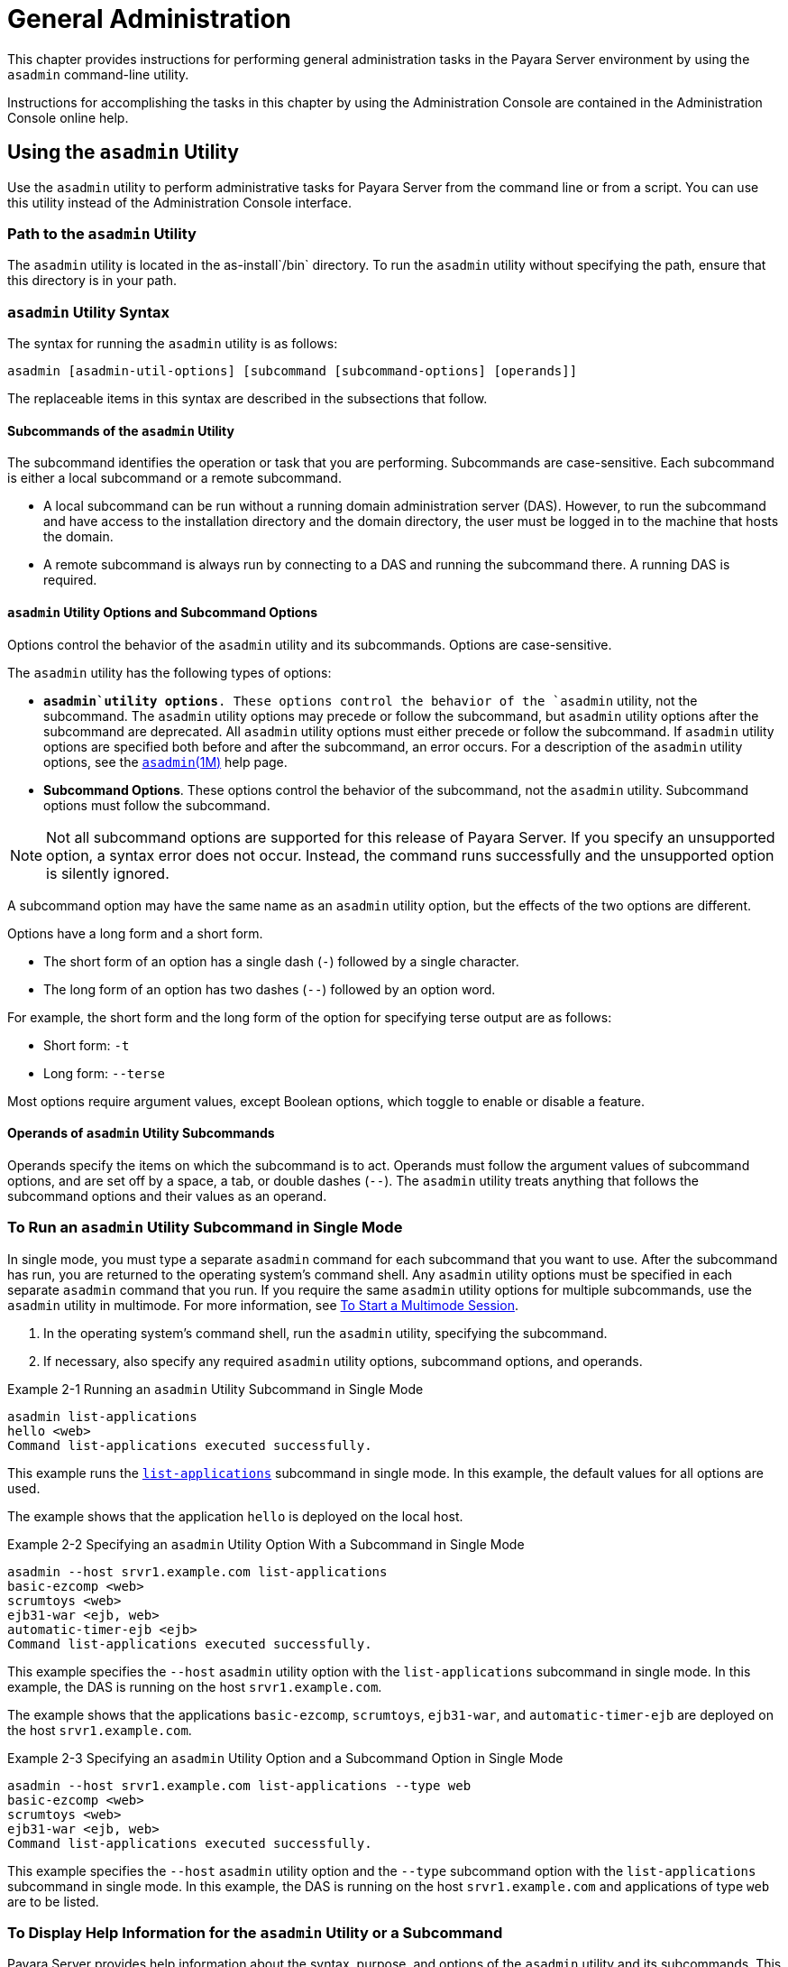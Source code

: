 [[general-administration]]
= General Administration

This chapter provides instructions for performing general administration tasks in the Payara Server environment
by using the `asadmin` command-line utility.

Instructions for accomplishing the tasks in this chapter by using the Administration Console are contained in the Administration Console online help.

[[using-the-asadmin-utility]]
== Using the `asadmin` Utility

Use the `asadmin` utility to perform administrative tasks for Payara Server from the command line or from a script. You can use this utility
instead of the Administration Console interface.

[[path-to-the-asadmin-utility]]
=== Path to the `asadmin` Utility

The `asadmin` utility is located in the as-install`/bin` directory. To run the `asadmin` utility without specifying the path, ensure that this directory is in your path.

[[asadmin-utility-syntax]]
=== `asadmin` Utility Syntax

The syntax for running the `asadmin` utility is as follows:
[source,shell]
----
asadmin [asadmin-util-options] [subcommand [subcommand-options] [operands]]
----

The replaceable items in this syntax are described in the subsections that follow.

[[subcommands-of-the-asadmin-utility]]
==== *Subcommands of the `asadmin` Utility*

The subcommand identifies the operation or task that you are performing. Subcommands are case-sensitive. Each subcommand is either a local subcommand or a remote subcommand.

* A local subcommand can be run without a running domain administration server (DAS). However, to run the subcommand and have access
to the installation directory and the domain directory, the user must be logged in to the machine that hosts the domain.
* A remote subcommand is always run by connecting to a DAS and running the subcommand there. A running DAS is required.

[[asadmin-utility-options-and-subcommand-options]]
==== *`asadmin` Utility Options and Subcommand Options*

Options control the behavior of the `asadmin` utility and its subcommands. Options are case-sensitive.

The `asadmin` utility has the following types of options:

* *`asadmin`utility options*. These options control the behavior of the `asadmin` utility, not the subcommand.
The `asadmin` utility options may precede or follow the subcommand, but `asadmin` utility options after the subcommand are deprecated.
All `asadmin` utility options must either precede or follow the subcommand. If `asadmin` utility options are specified both before and after the subcommand, an error occurs.
For a description of the `asadmin` utility options, see the xref:docs:reference-manual:asadmin.adoc[`asadmin`(1M)] help page.
* *Subcommand Options*. These options control the behavior of the subcommand, not the `asadmin` utility. Subcommand options must follow the subcommand. +

NOTE: Not all subcommand options are supported for this release of Payara Server. If you specify an unsupported option, a syntax error does not occur.
Instead, the command runs successfully and the unsupported option is silently ignored.

A subcommand option may have the same name as an `asadmin` utility option, but the effects of the two options are different.

Options have a long form and a short form.

* The short form of an option has a single dash (`-`) followed by a single character.
* The long form of an option has two dashes (`--`) followed by an option word.

For example, the short form and the long form of the option for specifying terse output are as follows:

* Short form: `-t`
* Long form: `--terse`

Most options require argument values, except Boolean options, which toggle to enable or disable a feature.

[[operands-of-asadmin-utility-subcommands]]
==== *Operands of `asadmin` Utility Subcommands*

Operands specify the items on which the subcommand is to act. Operands must follow the argument values of subcommand options,
and are set off by a space, a tab, or double dashes (`--`). The `asadmin` utility treats anything that follows the subcommand options and their values as an operand.

[[to-run-an-asadmin-utility-subcommand-in-single-mode]]
=== To Run an `asadmin` Utility Subcommand in Single Mode

In single mode, you must type a separate `asadmin` command for each subcommand that you want to use. After the subcommand has run,
you are returned to the operating system's command shell. Any `asadmin` utility options must be specified in each separate `asadmin` command that you run.
If you require the same `asadmin` utility options for multiple subcommands, use the `asadmin` utility in multimode.
For more information, see xref:docs:administration-guide:general-administration.adoc#to-start-a-multimode-session[To Start a Multimode Session].

. In the operating system's command shell, run the `asadmin` utility, specifying the subcommand.
. If necessary, also specify any required `asadmin` utility options, subcommand options, and operands.

.Example 2-1 Running an `asadmin` Utility Subcommand in Single Mode
[source,shell]
----
asadmin list-applications
hello <web>
Command list-applications executed successfully.
----
This example runs the xref:docs:reference-manual:list-applications.adoc[`list-applications`] subcommand in single mode.
In this example, the default values for all options are used.

The example shows that the application `hello` is deployed on the local host.

.Example 2-2 Specifying an `asadmin` Utility Option With a Subcommand in Single Mode
[source,shell]
----
asadmin --host srvr1.example.com list-applications
basic-ezcomp <web>
scrumtoys <web>
ejb31-war <ejb, web>
automatic-timer-ejb <ejb>
Command list-applications executed successfully.
----

This example specifies the `--host` `asadmin` utility option with the `list-applications` subcommand in single mode.
In this example, the DAS is running on the host `srvr1.example.com`.

The example shows that the applications `basic-ezcomp`, `scrumtoys`, `ejb31-war`, and `automatic-timer-ejb` are deployed on the host `srvr1.example.com`.

.Example 2-3 Specifying an `asadmin` Utility Option and a Subcommand Option in Single Mode

[source,shell]
----
asadmin --host srvr1.example.com list-applications --type web
basic-ezcomp <web>
scrumtoys <web>
ejb31-war <ejb, web>
Command list-applications executed successfully.
----
This example specifies the `--host` `asadmin` utility option and the `--type` subcommand option with the `list-applications` subcommand in single mode.
In this example, the DAS is running on the host `srvr1.example.com` and applications of type `web` are to be listed.

[[to-display-help-information-for-the-asadmin-utility-or-a-subcommand]]
=== To Display Help Information for the `asadmin` Utility or a Subcommand

Payara Server provides help information about the syntax, purpose, and options of the `asadmin` utility and its subcommands.
This help information is written in the style of UNIX platform man pages.
This help information is also available in xref:docs:reference-manual:asadmin.adoc[Payara Server Reference Manual].

. If you are displaying help information for a remote subcommand, ensure that the server is running. Remote subcommands require a running server.
. Specify the subcommand of interest as the operand of the `help` subcommand.
If you run the `help` subcommand without an operand, help information for the `asadmin` utility is displayed.

.Example 2-4 Displaying Help Information for the `asadmin` Utility
[source,shell]
----
asadmin help
----
This example displays the help information for the `asadmin` utility.

.Example 2-5 Displaying Help Information for an `asadmin` Utility Subcommand
[source,shell]
----
asadmin help create-jdbc-resource
----
This example displays the help information for the `create-jdbc-resource` subcommand.

To display the available subcommands, use the xref:docs:reference-manual:list-commands.adoc[`list-commands`] subcommand. Local subcommands are displayed before remote subcommands. If the server is not running, only local subcommands are displayed.

[[to-start-a-multimode-session]]
=== To Start a Multimode Session

The `asadmin` utility can be used in multiple command mode, or multimode. In multimode, you run the `asadmin` utility once to start a multimode session.
During the session, the `asadmin` utility continues to accept subcommands until you end the session and return to the operating system's command shell.
Any `asadmin` utility options that you set for your multimode session are used for all subsequent subcommands in the session.

NOTE: Starting a multimode session does not require a running DAS.

. Do one of the following: +
* Run the `asadmin` utility without a subcommand. +
* Use the xref:docs:reference-manual:multimode.adoc[`multimode`] subcommand.
. If necessary, also specify any `asadmin` utility options that will apply throughout the multimode session.
. In a multimode session, the `asadmin>` prompt is displayed on the command line. You can now type `asadmin` subcommands at this prompt to administer Payara Server.

.Example 2-6 Starting a Multimode Session With `asadmin` Utility Options
[source,shell]
----
asadmin --user admin1 --passwordfile pwd.txt multimode
----
This example starts a multimode session in which the `asadmin` utility options `--user` and `--passwordfile` are set for the session.

.Example 2-7 Starting a Multimode Session by Using the `multimode` Subcommand
[source,shell]
----
asadmin multimode
----
This example uses the `multimode` subcommand to start a multimode session in which the default `asadmin` utility options are used.


The `asadmin>` prompt is displayed on the command line.

.Example 2-8 Running a Subcommand in a Multimode Session
[source,shell]
----
asadmin
Enter commands one per "line", ^D to quit
asadmin> list-domains
Name: domain1 Status: Running
Command list-domains executed successfully.
asadmin>
----
This example starts a multimode session and runs the `list-domains` subcommand in the session.

Starting a Multimode Session From Within an Existing Multimode Session

You can start a multimode session from within an existing session by
running the `multimode` subcommand from within the existing session.
After you end the second multimode session, you return to your original
multimode session.

[[to-end-a-multimode-session]]
=== To End a Multimode Session


At the `asadmin>` prompt, type one of the following commands or key combinations:

* `exit`
* `quit`
* UNIX and Linux systems: Ctrl-D
* Windows systems: Ctrl-Z


CAUTION: Do not type Ctrl-C to end a multimode session. If a domain or Payara Server instance is started from the multimode session,
typing Ctrl-C kills the domain or instance process.

You are returned to the operating system's command shell and the `asadmin>` prompt is no longer displayed. If the `asadmin>` prompt is still displayed,
you might have opened a multimode session within a multimode session. In this situation, repeat this procedure to end the remaining multimode session.

[[to-run-a-set-of-asadmin-subcommands-from-a-file]]
=== To Run a Set of `asadmin` Subcommands From a File

Running a set of `asadmin` subcommands from a file enables you to automate repetitive tasks.

. Create a plain text file that contains the sequence of subcommands that you want to run.
. Run the xref:docs:reference-manual:multimode.adoc[`multimode`] subcommand, specifying the file that you created. +
If necessary, also specify any `asadmin` utility options that are required to enable subcommands in the file to run.

.Example 2-9 Running a Set of `asadmin` Subcommands From a File.
[source,shell]
----
create-domain --portbase 9000 customdomain
start-domain customdomain
list-commands
stop-domain customdomain
delete-domain customdomain
----
This example contains the following:

* A listing of a file that is named `commands_file.txt`, which contains
a sequence of `asadmin` subcommands
* The command to run the subcommands in the file `commands_file.txt`

The `commands_file.txt` file contains the `asadmin` utility subcommands
to perform the following sequence of operations:

. Creating the domain `customdomain`
. Starting the domain `customdomain`
. Listing all available subcommands
. Stopping the domain `customdomain`
. Deleting the domain `customdomain`

This example runs the sequence of subcommands in the `commands_file.txt` file. Because the `--portbase` option is specified for the `create-domain` subcommand
in the file, the `--port` `asadmin` utility option must also be set.

[source,shell]
----
asadmin --port 9048 multimode --file commands_file.txt
----

For more information about the subcommands in the preceding example, see the following help pages: +
xref:docs:reference-manual:create-domain.adoc[`create-domain`] +
xref:docs:reference-manual:delete-domain.adoc[`delete-domain`] +
xref:docs:reference-manual:list-commands.adoc[`list-commands`] +
xref:docs:reference-manual:multimode.adoc[`multimode`] +
xref:docs:reference-manual:start-domain.adoc[`start-domain`] +
xref:docs:reference-manual:stop-domain.adoc[`stop-domain`]

[[to-run-asadmin-subcommands-in---detach-mode]]
=== To Run `asadmin` Subcommands in `--detach` Mode

You can use the `--detach` option of the `asadmin` utility to detach `asadmin` subcommands and run them in the background in detach mode.
The `asadmin` `--detach` option is useful for long-running subcommands and enables you to run several independent subcommands from one console or script.

. Ensure that the server is running. Remote commands require a running server.
. Detach and run the subcommand by using the `asadmin` `--detach` option.

.Example 2-10 Using the `--detach` Option in Single Mode
[source,shell]
----
asadmin --detach create-cluster Cluster1
Job ID: 1
Command create-cluster started successfully.
----
This example uses the `asadmin` `--detach` option in single mode to run the `create-cluster` subcommand.

.Example 2-11 Using the `--detach` Option in Multimode
[source,shell]
----
asadmin> create-cluster Cluster1 --detach
Job ID: 1
Command create-cluster started successfully.
----
This example uses the `asadmin` `--detach` option in multimode to run the `create-cluster` subcommand.


Job IDs are assigned to subcommands that are started using the `asadmin` `--detach` option or that contain progress information.
You can use the `list-jobs` subcommand to list jobs and their job IDs, the `attach` subcommand to reattach to a job and view its status,
and the `configure-managed-jobs` subcommand to configure how long information about jobs is kept.

.Example 2-12 Listing Jobs
[source,shell]
----
asadmin> list-jobs
JOB ID     COMMAND           STATE       EXIT CODE TIME OF COMPLETION
1          create-cluster    COMPLETED   SUCCESS   2013-02-15 16:16:16 PST
2          deploy            COMPLETED   FAILURE   2013-02-15 18:26:30 PST
Command list-jobs executed successfully
----
This example runs the `list-jobs` subcommand in multimode to list jobs and job information.

.Example 2-13 Attaching to a Subcommand and Checking Its Status
[source,shell]
----
asadmin> attach 1
Command create-cluster executed with status SUCCESS.
Command attach executed successfully.
----
This example runs the `attach` subcommand in multimode to attach to the `create-cluster` subcommand with a job ID of `1`.
If a subcommand is still in progress, the output displays the current status, such as percentage complete.

.Example 2-14 Configuring Managed Jobs
[source,shell]
----
asadmin> configure-managed-jobs --job-retention-period=36h
Command configure-managed-jobs executed successfully.
----
This example runs the `configure-managed-jobs` subcommand in multimode to set the job retention period to 36 hours.
Time periods can be specified in Hh|Mm|Ss for hours, minutes, or seconds.

For the full syntax and options of the subcommands in the preceding examples, see the following help pages: +
xref:docs:reference-manual:attach.adoc[`attach`] +
xref:docs:reference-manual:configure-managed-jobs.adoc[`configure-managed-jobs`] +
xref:docs:reference-manual:list-jobs.adoc[`list-jobs`]

[[administering-system-properties]]
== Administering System Properties

Shared server instances will often need to override attributes defined in their referenced configuration.
Any configuration attribute can be overridden through a system property of the corresponding name.

[[to-create-system-properties]]
=== To Create System Properties

Use the `create-system-properties` subcommand in remote mode to create or update one or more system properties of the domain or configuration.
Any configuration attribute can be overwritten through a system property of the corresponding name.

. Ensure that the server is running. Remote subcommands require a running server.
. Create system properties by using the xref:docs:reference-manual:create-system-properties.adoc[`create-system-properties`] subcommand.
Information about properties for the subcommand is included in this help page.

.Example 2-15 Creating a System Property
[source,shell]
----
asadmin> create-system-properties http-listener-port=1088
Command create-system-properties executed successfully.
----
This example creates a system property associated with `http-listener-port=1088` on `localhost`.

[[to-list-system-properties]]
=== To List System Properties

Use the `list-system-properties` subcommand in remote mode to list the system properties that apply to a domain, cluster, or server instance or configuration.

. Ensure that the server is running. Remote subcommands require a running server.
. List system properties by using the xref:docs:reference-manual:list-system-properties.adoc[`list-system-properties`] subcommand.
The existing system properties are displayed, including predefined properties such as `HTTP_LISTENER_PORT` and `HTTP_SSL_LISTENER_PORT`.

.Example 2-16 Listing System Properties
[source, shell]
----
asadmin> list-system-properties
http-listener-port=1088
Command list-system-properties executed successfully.
----
This example lists the system properties on host `localhost`.

[[to-delete-a-system-property]]
=== To Delete a System Property

Use the `delete-system-property` subcommand in remote mode to delete system properties.

. Ensure that the server is running. Remote subcommands require a running server.
. List the existing system properties by using the xref:docs:reference-manual:list-system-properties.adoc[`list-system-properties`] subcommand.
. Delete the system property by using the xref:docs:reference-manual:delete-system-property.adoc[`delete-system-property`] subcommand.
. If necessary, notify users that the system property has been deleted.

.Example 2-17 Deleting a System Property
[source, shell]
----
asadmin> delete-system-property http-listener-port
Command delete-system-property executed successfully.
----
This example deletes a system property named `http-listener-port` from `localhost`.

[[using-configuration-modularity]]
== Using Configuration Modularity

With configuration modularity in Payara Server, new modules can be added to Payara Server distributions without modifying the global
`domain.xml` configuration file. Default configuration data for modules is stored in the modules themselves, rather than in `domain.xml`, and loaded when needed.

Module configuration elements are stored in `domain.xml` only when the default configuration included in the module is changed or when module configuration
elements are added to `domain.xml` using the `create-module-config` subcommand. The `delete-module-config` subcommand removes module configuration elements from `domain.xml`,
and the `get-active-module-config` subcommand displays the current active configuration of a module.

[[to-add-the-default-configuration-of-a-module-to-domain.xml]]
=== To Add the Default Configuration of a Module to `domain.xml`

Use the `create-module-config` subcommand to add the default configuration of a module to `domain.xml`.

. Ensure that the server is running. Remote subcommands require a running server.
. Add the default configuration of a module to `domain.xml` by using xref:docs:reference-manual:create-jdbc-resource.adoc[`create-module-config`] subcommand.

.Example 2-18 Adding Module Configuration to `domain.xml`
[source,shell]
----
asadmin> create-module-config web-container
Command create-module-config executed successfully.
----
This example adds the default configuration of the web container module to `domain1` in `server-config` (the default configuration).
Use the `--dryrun` option to preview the configuration before it is added.

[[to-remove-the-configuration-of-a-module-from-domain.xml]]
=== To Remove the Configuration of a Module From `domain.xml`

Use the `delete-module-config` subcommand to remove the configuration of a module from `domain.xml` and cause the module to
use the default configuration included in the module.

. Ensure that the server is running. Remote subcommands require a running server.
. Remove the configuration of a module from `domain.xml` by using the xref:docs:reference-manual:create-jdbc-resource.adoc[`delete-module-config`] subcommand.

.Example 2-19 Removing Module Configuration From `domain.xml`
[source,shell]
----
asadmin> delete-module-config web-container
Command delete-module-config executed successfully.
----
This example deletes the configuration of the web container module from `domain1` in `server-config` (the default configuration).

[[to-display-the-current-active-configuration-of-a-module]]
=== To Display the Current Active Configuration of a Module

Use the `get-active-module-config` subcommand to display the current active configuration of a module.

. Ensure that the server is running. Remote subcommands require a running server.
. Display the current active configuration of a module by using the xref:docs:reference-manual:create-jdbc-resource.adoc[`get-active-module-config`] subcommand.

.Example 2-20 Displaying the Current Active Configuration of a Module
[source,shell]
----
asadmin> get-active-module-config jms-service
At location: domain/configs/config[server-config]
<jms-service default-jms-host="default_JMS_host" type="EMBEDDED"
  <jms-host port="7676" host="localhost" name="default_JMS_host"/>
</jms-service>
Command get-active-module-config executed successfully.
----
This example displays the current active configuration of the JMS service in `server-config` (the default configuration).

[[administering-resources]]
== Administering Resources

This section contains instructions for integrating resources into the Payara Server environment.
Information about administering specific resources, such as JDBC, is contained in other chapters.

[[to-add-resources-from-an-xml-file]]
=== To Add Resources From an XML File

Use the `add-resources` subcommand in remote mode to create the resources named in the specified XML file.
The following resources are supported: JDBC connection pool and resource, JMS, JNDI, and JavaMail resources, custom resource, connector resource and work security map, admin object, and resource adapter configuration.

The XML file must reside in the domain-dir`/config` directory. If you specify a relative path or simply provide the name of the XML file,
this subcommand will prepend domain-dir`/config` to this operand.

. Ensure that the server is running. Remote subcommands require a running server.
. Add resources from an XML file by using the xref:docs:reference-manual:add-resources.adoc[`add-resources`] subcommand.
Information about properties for the subcommand is included in this help page.
. Restart Payara Server. See xref:docs:administration-guide:domains.adoc#to-restart-a-domain[To Restart a Domain].

.Example 2-21 Adding Resources
[source,shell]
----
asadmin> add-resources c:\tmp\resource.xml
Command : JDBC resource jdbc1 created successfully.
Command : JDBC connection pool poolA created successfully.
Command add-resources executed successfully.
----
This example creates resources using the contents of the `resource.xml` file on `localhost`.

[[listing-various-system-elements]]
== Listing Various System Elements

[[to-display-the-payara-server-version]]
=== To Display the Payara Server Version

Use the `version` subcommand in remote mode to display information about the Payara Server version for a particular server.
If the subcommand cannot communicate with the server by using the specified login (user/password) and target (host/port) information,
then the local version is displayed along with a warning message.

. Ensure that the server is running. Remote subcommands require a running server.
. Display the version by using the xref:docs:reference-manual:version.adoc[`version`] subcommand.

.Example 2-22 Displaying Version Information
[source,shell]
----
asadmin> version
Version = Oracle GlassFish Server 3.0.1 (build 19)
Command version executed successfully.
----
This example displays the version of Payara Server on the local host.

[[to-list-applications]]
=== To List Applications

Use the `list-applications` subcommand in remote mode to list the deployed Java applications. If the `--type` option is not specified, all applications are listed.

. Ensure that the server is running. Remote subcommands require a running server.
. List applications by using the xref:docs:reference-manual:list-applications.adoc[`list-applications`] subcommand.

.Example 2-23 Listing Applications
[source,shell]
----
asadmin> list-applications --type web
hellojsp <web>
Command list-applications executed successfully.
----
This example lists the web applications on `localhost`.

[[to-list-containers]]
=== To List Containers

Use the `list-containers` subcommand in remote mode to list application containers.

. Ensure that the server is running. Remote subcommands require a running server.
. List containers by using the xref:docs:reference-manual:list-containers.adoc[`list-containers`] subcommand.

.Example 2-24 Listing Containers
[source,shell]
----
asadmin> list-containers
List all known application containers
Container : grizzly
Container : ejb
Container : webservices
Container : ear
Container : appclient
Container : connector
Container : jpa
Container : web
Container : security
Container : webbeans
Command list-containers executed successfully.
----
This example lists the containers on `localhost`.

[[to-list-modules]]
=== To List Modules

Use the `list-modules` subcommand in remote mode to list the modules that are accessible to the Payara Server module subsystem.
The status of each module is included. Possible statuses include NEW and READY.

. Ensure that the server is running. Remote subcommands require a running server.
. List modules by using the xref:docs:reference-manual:list-modules.adoc[`list-modules`] subcommand.

.Example 2-25 Listing Modules
[source,shell]
----
asadmin> list-modules
----
This example lists the accessible modules.

Information similar to the following is displayed (partial output):

[source,text]
----
List Of Modules
Module : org.glassfish.web.jstl-connector:10.0.0.b28
    properties=(visibility=public,State=READY,Sticky=true)
    Module Characteristics : List of Jars implementing the module
        Jar : file:/C:/Preview/v3_Preview_release/distributions/web/target/glass
fish/modules/web/jstl-connector.jar
    Module Characteristics : List of imported modules
    Module Characteristics : Provides to following services
Module : org.glassfish.admingui.console-common:10.0.0.b28
    properties=(visibility=public,State=NEW,Sticky=true)
Module : org.glassfish.admin.launcher:10.0.0.b28
    properties=(visibility=public,State=NEW,Sticky=true)
Module : org.glassfish.external.commons-codec-repackaged:10.0.0.b28
    properties=(visibility=public,State=NEW,Sticky=true)
Module : com.sun.enterprise.tiger-types-osgi:0.3.32.Preview-b28
    properties=(visibility=public,State=READY,Sticky=true)
    Module Characteristics : List of imported modules
    Module Characteristics : Provides to following services
    Module Characteristics : List of Jars implementing the module
        Jar : file:/C:/Preview/v3_Preview_release/distributions/web/target/glass
fish/modules/tiger-types-osgi.jar.
...
Command list-modules executed successfully.
----

[[to-list-subcommands]]
=== To List Subcommands

Use the `list-commands` subcommand in remote mode to list the deployed `asadmin` subcommands.
You can specify that only remote subcommands or only local subcommands are listed. By default, this subcommand displays a list of local subcommands followed
by a list of remote subcommands.

. Ensure that the server is running. Remote subcommands require a running server.
. List subcommands by using the xref:docs:reference-manual:list-commands.adoc[`list-commands`] subcommand.

.Example 2-26 Listing Subcommands
[source,shell]
----
asadmin> list-commands --localonly
create-domain
delete-domain
list-commands
list-domains
login
monitor
start-database
start-domain
stop-domain
stop-database
version
Command list-commands executed successfully.
----
This example lists only local subcommands.

[[to-list-timers]]
=== To List Timers

The timer service is a persistent and transactional notification service that is provided by the enterprise bean container and is used to schedule notifications
or events used by enterprise beans. All enterprise beans except stateful session beans can receive notifications from the timer service. Persistent timers set by the
service are not destroyed when the server is shut down or restarted.

Use the `list-timers` subcommand in remote mode to list the persistent timers owned by a specific server instance. You can use this information
to decide whether to do a timer migration, or to verify that a migration has been completed successfully.

. Ensure that the server is running. Remote subcommands require a running server.
. List timers by using the xref:docs:reference-manual:list-timers.adoc[`list-timers`] subcommand.

.Example 2-27 Listing Timers
[source,shell]
----
asadmin> list-timers server
1
The list-timers command was executed successfully.
----
This example lists the timers in a particular standalone server instance. There is one currently active timer set.

[[to-show-component-status]]
=== To Show Component Status

Use the `show-component-status` subcommand in remote mode to get the status (either enabled or disabled) of the specified deployed component.

. Ensure that the server is running. Remote subcommands require a running server.
. Show component status by using the xref:docs:reference-manual:show-component-status.adoc[`show-component-status`] subcommand.

.Example 2-28 Showing Status of a Component
[source,shell]
----
asadmin> show-component-status MEjbApp
Status of MEjbApp is enabled
Command show-component-status executed successfully.
----
This example shows the status of the `MEjbApp` component.

[[using-rest-interfaces-to-administer-payara-server]]
== Using REST Interfaces to Administer Payara Server

Payara Server provides representational state transfer (REST) interfaces to enable you to access monitoring and configuration data for Payara Server,
including data that is provided by newly installed add-on components.

You can access the Payara Server REST interfaces through client applications such as:
* Web browsers
* http://curl.haxx.se/[cURL]
* http://www.gnu.org/software/wget/[GNU Wget]

You can also use the Payara Server REST interfaces in REST client applications that are developed in languages such as:
* JavaScript
* Ruby
* Perl
* Java
* JavaFX

The implementation of the Payara Server REST interfaces is based on https://jersey.github.io[project Jersey] . Project Jersey is the
reference implementation of http://jcp.org/en/jsr/summary?id=311[Java Specification Request (JSR) 311: JAX-RS: The Java API for RESTful Web
Services]. Information about JSR 311 is also available from the JSR https://javaee.github.io/jsr311/[311 project home page] .

[[using-rest-urls-to-administer-payara-server]]
===  Using REST URLs to Administer Payara Server

Each object in the configuration and monitoring object trees is represented as a REST resource that is accessible through an HTTP uniform resource locator (URL).
Access to REST resources for Payara Server monitoring and configuration data requires a running DAS.

[[rest-urls-to-resources-for-configuration-and-monitoring-objects]]
=== REST URLs to Resources for Configuration and Monitoring Objects

The formats of the URLs to resources that represent objects in the configuration and monitoring object trees are as follows:

* Configuration: `http://`host`:`port`/management/domain/`path
* Monitoring: `http://`host`:`port`/monitoring/domain/`path

The replaceable items in these URLs are as follows:

host::
  The host where the DAS is running.
port::
  The HTTP port or HTTPS port for administration.
path::
  The path to the object. The path is the dotted name of the object in
  which each dot (`.`) is replaced with a slash (`/`). +

NOTE: The path to a Payara Server instance is `servers/server/`instance-name, where instance-name is the name of the instance. For the DAS, instance-name is `server`
and the path is `servers/server/server`. For more information, see the following documentation: +
The xref:docs:reference-manual:dotted-names.adoc#dotted-names[`dotted-names`(5ASC)] help page +
xref:docs:administration-guide:monitoring.adoc#how-the-monitoring-tree-structure-works[How the Monitoring Tree Structure Works] +
xref:docs:administration-guide:overview.adoc#how-dotted-names-work-for-configuration[How Dotted Names Work for Configuration]

If the URL to a REST resource for Payara Server monitoring or configuration data is opened in a web browser, the browser displays a web page that contains
the following information about the resource:

* A list of the attributes of the resource and their values. If the resource represents an object in the configuration tree, these attributes are presented in an
HTML form that you can use to update the resource. Attributes of a resource for an object in the monitoring tree are read only.
* A list of hypertext links to the children of the resource. This list of links enables you to traverse the tree that contains the resource and
to discover the all resources in the tree.
* A list of hypertext links to resources that represent `asadmin` subcommands for non-CRUD operations on the resource.

The following figure shows the web page for the REST resource for managing a domain.

.*Figure 2-1 Web Page for the REST Resource for Managing a Domain*
image:img/rest-management.png[
"Screen capture showing the web page for the REST resource for managing a
domain."]

[[rest-urls-for-accessing-the-log-file]]
=== REST URLs for Accessing the Log File

The `server.log` file of the DAS is represented as a child that is named `view-log` of the resource for managing the domain. A child of the resource for the `server.log` file represents the log file details

The formats of the URLs to resources that represent the log file are as follows:

* Log file: `http://`host`:`port`/management/domain/view-log`
* Log file details: `http://`host`:`port`/monitoring/domain/view-log/details`

The replaceable items in these URLs are as follows:

host::
  The host where the DAS is running.
port::
  The HTTP port or HTTPS port for administration.

You can use the optional `start` parameter in the URL to the resource for the log file to specify the number of characters at the start of the file to skip.
For example, to skip 10,000 characters, specify the URL as `http://localhost:4848/management/domain/view-log?start=10000`. This example assumes that the DAS is
running on the local host and uses the default port for administration.

The resource for the log file returns the HTTP header `"X-Text-Append-Next"`, which contains the entire URL to pass to the `GET` method
to return the changes since the last call. You can use this header in client applications to get all log entries that were added in particular interval.
For example, by testing the value of the `"X-Text-Append-Next"` header in a client thread every 10 seconds, you can monitor the log entries that were added in the last 10 seconds.

[[using-rest-resource-methods-to-administer-payara-server]]
=== Using REST Resource Methods to Administer Payara Server

The Payara Server REST interfaces support methods for accessing objects in the monitoring and configuration object trees.

The following table shows the REST methods for administering monitoring and configuration data and the tasks that you can perform with each method.
These methods are HTTP 1.1 primitives. For the detailed specification of these primitives,
see http://www.w3.org/Protocols/rfc2616/rfc2616.html[Hypertext Transfer Protocol -- HTTP/1.1] .

.Table 2-1 REST Resource Methods for Administering Monitoring and Configuration Data
[header, cols="4,5"]
|===
|Task |REST Method

|Determine the methods and method parameters that an object in the tree supports
|`GET`

|Retrieve data for an object in the tree
|`GET`

|Add an object to the tree
|`POST`

|Update an object in the tree
|`POST`

|Delete an object from the tree
|`DELETE`

|===

NOTE: REST requests that add, update, or delete objects must specify the `X-Requested-By` header with the value `Payara REST HTML interface`.
The `GET` method determines the methods and method parameters that an object in the tree supports and provides additional information about the object.
For details, see xref:docs:administration-guide:general-administration.adoc#to-retrieve-data-for-an-object-in-the-tree[To Retrieve Data for an Object in the Tree].

[[to-determine-the-methods-and-method-parameters-that-an-object-in-the-tree-supports]]
=== To Determine the Methods and Method Parameters That an Object in the Tree Supports

The methods and method parameters that an object in the tree supports depend on the REST resource that represents the object:

* REST resources for monitoring support only the `GET` method.
* All REST resources for configuration support the `GET` method. However, only some REST resources for configuration also support the `POST` method and the `DELETE` method.

Before performing any operations on an object in the tree, determine the methods and method parameters that the object supports.

You can specify the format in which this information is presented. For more information,
see xref:docs:administration-guide:general-administration.adoc#formats-for-resource-representation-of-configuration-objects[Formats for Resource Representation of Configuration Objects].


NOTE: Each `POST` method and `DELETE` method that a REST resource supports has an equivalent `asadmin` subcommand.
The parameters of a `POST` method or a `DELETE` method correspond to the options of the method's equivalent `asadmin` subcommand. For information about the options of `asadmin`
subcommand, see the xref:docs:administration-guide:asadmin-subcommands.adoc[Payara Server Reference Manual].

. Ensure that the server is running. Operations on REST resources for Payara Server data require a running server.
. Use the `GET` method on the REST resource that represents the object. The `GET` method returns the list of methods that the resource supports.
For each method, the list of acceptable message parameters or the list of acceptable query parameters are returned.

.Example 2-29 Determining the Methods and Method Parameters That an Object in the Tree Supports

This example uses the cURL utility to determine the methods and method parameters that the resource for the node `sj01` supports.
The example uses the following options of the cURL utility:

* `-X` to specify that the `GET` method is used
* `-H` to specify that the resource is represented in JavaScript Object Notation (JSON)

In this example, the DAS is running on the local host and the HTTP port for administration is 4848. The resource supports the `GET` method and the `POST` method.

.Line breaks and white space are added to enhance readability.
[source,shell]
----
curl -X GET -H "Accept: application/json" http://localhost:4848/management/domain/nodes/node/sj01
{
  "command":"Node",
  "exit_code":"SUCCESS",
  "extraProperties":{
    "commands":[
      {"path":"_delete-node","command":"delete-node","method":"DELETE"},
      {"path":"_update-node","command":"_update-node","method":"POST"},
      {"path":"ping-node-ssh","command":"ping-node-ssh","method":"GET"},
      {"path":"update-node-ssh","command":"update-node-ssh","method":"POST"},
      {"path":"update-node-config","command":"update-node-config","method":"POST"}],
    "methods":[
      {"name":"GET"},
      {"name":"POST","messageParameters":{
        "installDir":{"optional":"true","type":"string","key":"false"},
        "nodeDir":{"optional":"true","type":"string","key":"false"},
        "nodeHost":{"optional":"true","type":"string","key":"false"},
        "type":{"optional":"true","type":"string","key":"false"}
        }
      }
    ],
    "entity":{
      "installDir":"\/export\/glassfish3",
      "name":"sj01",
      "nodeDir":null,
      "nodeHost":
      "sj01.example.com",
      "type":"SSH"
    },
    "childResources":{
      "application-ref":
        "https:\/\/localhost:4848\/management\/domain\/nodes\/node\/sj01\/application-ref",
      "resource-ref":
        "https:\/\/localhost:4848\/management\/domain\/nodes\/node\/sj01\/resource-ref",
      "ssh-connector":
        "https:\/\/localhost:4848\/management\/domain\/nodes\/node\/sj01\/ssh-connector"
    }
  }
}
----

[[to-retrieve-data-for-an-object-in-the-tree]]
=== To Retrieve Data for an Object in the Tree

Retrieving data for an object in the tree obtains the following information about the REST resource that represents the object:

* A list of the REST methods that the resource supports
* A list of the attributes of the resource and their values
* A list of URLs to the children of the resource

You can specify the format in which this information is presented. For more information,
see xref:docs:administration-guide:general-administration.adoc#formats-for-resource-representation-of-configuration-objects[Formats for Resource Representation of Configuration Objects].

. Ensure that the server is running. Operations on REST resources for Payara Server data require a running server.
. Use the `GET` method on the REST resource that represents the object.

.Example 2-30 Retrieving Data for an Object in the Tree
This example uses the cURL utility to retrieve data for the resource for a the node `sj01`. The example uses the following options of the cURL utility:

* `-X` to specify that the `GET` method is used
* `-H` to specify that the resource is represented in JavaScript Object Notation (JSON)

In this example, the DAS is running on the local host and the HTTP port for administration is 4848.

.Line breaks and white space are added to enhance readability.
[source,shell]
----
curl -X GET -H "Accept: application/json" http://localhost:4848/management/domain/nodes/node/sj01
{
  "command":"Node",
  "exit_code":"SUCCESS",
  "extraProperties":{
    "commands":[
      {"path":"_delete-node","command":"delete-node","method":"DELETE"},
      {"path":"_update-node","command":"_update-node","method":"POST"},
      {"path":"ping-node-ssh","command":"ping-node-ssh","method":"GET"},
      {"path":"update-node-ssh","command":"update-node-ssh","method":"POST"},
      {"path":"update-node-config","command":"update-node-config","method":"POST"}],
    "methods":[
      {"name":"GET"},
      {"name":"POST","messageParameters":{
        "installDir":{"optional":"true","type":"string","key":"false"},
        "nodeDir":{"optional":"true","type":"string","key":"false"},
        "nodeHost":{"optional":"true","type":"string","key":"false"},
        "type":{"optional":"true","type":"string","key":"false"}
        }
      }
    ],
    "entity":{
      "installDir":"\/export\/glassfish3",
      "name":"sj01",
      "nodeDir":null,
      "nodeHost":
      "sj01.example.com",
      "type":"SSH"
    },
    "childResources":{
      "application-ref":
        "https:\/\/localhost:4848\/management\/domain\/nodes\/node\/sj01\/application-ref",
      "resource-ref":
        "https:\/\/localhost:4848\/management\/domain\/nodes\/node\/sj01\/resource-ref",
      "ssh-connector":
        "https:\/\/localhost:4848\/management\/domain\/nodes\/node\/sj01\/ssh-connector"
    }
  }
}
----

[[to-add-an-object-to-the-tree]]
=== To Add an Object to the Tree

. Ensure that the server is running. Operations on REST resources for Payara Server data require a running server.
. Determine the acceptable message parameters for the `POST` method of the resource that represents the parent of the object. For information about how to perform this step,
see xref:docs:administration-guide:general-administration.adoc#to-determine-the-methods-and-method-parameters-that-an-object-in-the-tree-supports[To Determine the Methods and Method Parameters That an Object in the Tree Supports].
. Use the `POST` method on the REST resource that represents the parent of the object that you are adding.
. Confirm that the object has been added. Perform this step on the resource that represents the object that you have just added, not the parent.
For information about how to perform this step,
see xref:docs:administration-guide:general-administration.adoc#to-retrieve-data-for-an-object-in-the-tree[To Retrieve Data for an Object in the Tree].

Example 2-31 Adding an Object to the Tree

This example uses the cURL utility to add a JDBC resource object to the tree by creating a REST resource to represent the JDBC resource.

In this example, the DAS is running on the local host and the HTTP port for administration is 4848.

Line breaks are added to enhance readability.

. This step determines the acceptable message parameters for the `POST` method of the resource `jdbc-resource`.
+
[source,shell]
----
curl -X GET -H "Accept: application/json" 
http://localhost:4848/management/domain/resources/jdbc-resource
{
  "command":"Jdbc-resource",
  "exit_code":"SUCCESS",
  "extraProperties":{
    "commands":[],
    "methods":[
      {"name":"GET"},
      {"name":"POST","messageParameters":{
        "description":{"acceptableValues":"","optional":"true","type":"string","defaultValue":""},
        "enabled":{"acceptableValues":"",optional":"true","type":"boolean",defaultValue":"true"},
        "id":{"acceptableValues":"","optional":"false","type":"string","defaultValue":""},
        "poolName":{"acceptableValues":"","optional":"false","type":"string","defaultValue":""},
        "property":{"acceptableValues":"","optional":"true","type":"string","defaultValue":"},
        "target":{"acceptableValues":"","optional":"true","type":"string","defaultValue":""}
        }
      }
    ],
    "childResources":{
      "jdbc\/__TimerPool":
        "https:\/\/localhost:4848\/management\/domain\/resources\/jdbc-resource\/jdbc%2F__TimerPool",
      "jdbc\/__default":
        "https:\/\/localhost:4848\/management\/domain\/resources\/jdbc-resource\/jdbc%2F__default"
    }
  }
}
----
. This step adds a resource as a child of the `jdbc-resource` resource. The `-d` option of the cURL utility sets the required message parameters as follows:
* `id` is set to `jdbc/myjdbcresource`.
* `connectionpoolid` is set to `DerbyPool`.
+
[source,shell]
----
curl -X POST -H "X-Requested-By: GlassFish REST HTML interface"
-d id=jdbc/myjdbcresource -d connectionpoolid=DerbyPool 
http://localhost:4848/management/domain/resources/jdbc-resource
----
. This step confirms that the object has been added by retrieving data for the REST resource that represents the object.
+
[source,shell]
----
curl -X GET -H "Accept: application/json" 
http://localhost:4848/management/domain/resources/
jdbc-resource/jdbc%2Fmyjdbcresource
{
  "command":"Jdbc-resource",
  "exit_code":"SUCCESS",
  "extraProperties":{
    "commands":[],
    "methods":[
      {"name":"GET"},
      {"name":"POST","messageParameters":{
        "description":{"optional":"true","type":"string","key":"false"},
        "enabled":{"optional":"true","type":"boolean","defaultValue":"true","key":"false"},
        "jndiName":{"optional":"true","type":"string","key":"true"},
        "objectType":{"optional":"true","type":"string","defaultValue":"user","key":"false"},
        "poolName":{"optional":"true","type":"string","key":"false"}
        }
      },
      {"name":"DELETE","messageParameters":{
        "target":{"acceptableValues":"","optional":"true","type":"string","defaultValue":""}
        }
      }
    ],
    "childResources":{
      "property":
        "https:\/\/localhost:4848\/management\/domain\/resources\/jdbc-resource\/jdbc%2Fmyjdbcresource\/property"
    }
  }
}
----

[[to-update-an-object-in-the-tree]]
=== To Update an Object in the Tree

. Ensure that the server is running. + Operations on REST resources for Payara Server data require a running server.
. Determine the acceptable message parameters for the `POST` method of the resource that represents the object. For information about how to perform this step,
see xref:docs:administration-guide:general-administration.adoc#to-determine-the-methods-and-method-parameters-that-an-object-in-the-tree-supports[To Determine the Methods and Method Parameters That an Object in the Tree Supports].
. Use the `POST` method on the REST resource that represents the object that you are updating.
. Confirm that the object has been updated. For information about how to perform this step,
see xref:docs:administration-guide:general-administration.adoc#to-retrieve-data-for-an-object-in-the-tree[To Retrieve Data for an Object in the Tree].

.Example 2-32 Updating an Object in the Tree

This example uses the cURL utility to update a JDBC resource in the tree by modifying the REST resource that represents the JDBC resource.

In this example, the DAS is running on the local host and the HTTP port for administration is 4848.

Line breaks are added to enhance readability.

. This step determines the acceptable message parameters for the `POST` method of the resource `jdbc-myjdbcresource`.
+
[source,shell]
----
curl -X OPTIONS -H "Accept: application/json" 
http://localhost:4848/management/domain/resources/
jdbc-resource/jdbc-myjdbcresource
{
  "command":"Jdbc-resource",
  "exit_code":"SUCCESS",
  "extraProperties":{
    "commands":[],
    "methods":[
      {"name":"GET"},
      {"name":"POST","messageParameters":{
        "description":{"optional":"true","type":"string","key":"false"},
        "enabled":{"optional":"true","type":"boolean","defaultValue":"true","key":"false"},
        "jndiName":{"optional":"true","type":"string","key":"true"},
        "objectType":{"optional":"true","type":"string","defaultValue":"user","key":"false"},
        "poolName":{"optional":"true","type":"string","key":"false"}
        }
      },
      {"name":"DELETE","messageParameters":{
        "target":{"acceptableValues":"","optional":"true","type":"string","defaultValue":""}
        }
      }
    ],
    "childResources":{
      "property":
        "https:\/\/localhost:4848\/management\/domain\/resources\/jdbc-resource\/jdbc%2Fmyjdbcresource\/property"
    }
  }
}
----
. This step updates the REST resource `jdbc-myjdbcresource` to disable the JDBC resource that `jdbc-myjdbcresource` represents.
The `-d` option of the cURL utility sets the `enabled` message parameter to `disabled`.
+
[source,shell]
----
curl -X POST -H "X-Requested-By: GlassFish REST HTML interface"
-d "enabled=false" http://localhost:4848/management/domain/resources/
jdbc-resource/jdbc%2Fmyjdbcresource
----
. This step confirms that the object has been updated by retrieving data for the REST resource that represents the object.
+
[source,shell]
----
curl -X GET -H "Accept: application/json" 
http://localhost:4848/management/domain/resources/
jdbc-resource/jdbc%2Fmyjdbcresource
{
  "command":"Jdbc-resource",
  "exit_code":"SUCCESS",
  "extraProperties":{
    "commands":[],
    "methods":[
      {"name":"GET"},
      {"name":"POST","messageParameters":{
        "description":{"optional":"true","type":"string","key":"false"},
        "enabled":{"optional":"true","type":"boolean","defaultValue":"true","key":"false"},
        "jndiName":{"optional":"true","type":"string","key":"true"},
        "objectType":{"optional":"true","type":"string","defaultValue":
        "user","key":"false"},
        "poolName":{"optional":"true","type":"string","key":"false"}
        }
      },
      {"name":"DELETE","messageParameters":{
        "target":{"acceptableValues":"","optional":"true","type":"string","defaultValue":""}
        }
      }
    ],
  "entity":{
    "description":null,
    "enabled":"false",
    "jndiName":"jdbc\/myjdbcresource",
    "objectType":
    "user",
    "poolName":"DerbyPool"
  },
  "childResources":{
    "property":
      "https:\/\/localhost:4848\/management\/domain\/resources\/jdbc-resource\/
       jdbc%2Fmyjdbcresource\/property"
    }
  }
}
----

[[to-delete-an-object-from-the-tree]]
=== To Delete an Object From the Tree

. Ensure that the server is running. Operations on REST resources for Payara Server data require a running server.
.  Confirm that the object can be deleted. For information about how to perform this step,
see xref:docs:administration-guide:general-administration.adoc#to-determine-the-methods-and-method-parameters-that-an-object-in-the-tree-supports[To Determine the Methods and Method Parameters That an Object in the Tree Supports].
.  Confirm that the object has been deleted. Perform this step on the resource that represents the parent of the object that you have just deleted.
For information about how to perform this step, see xref:docs:administration-guide:general-administration.adoc#to-retrieve-data-for-an-object-in-the-tree[To Retrieve Data for an Object in the Tree].

.Example 2-33 Deleting an Object From the Tree

This example uses the cURL utility to delete a JDBC resource from the tree by deleting the REST resource that represents the JDBC resource.

In this example, the DAS is running on the local host and the HTTP port for administration is 4848.

. This step confirms that the object can be deleted by retrieving the REST methods that the resource `jdbc-myjdbcresource` supports.
+
.Line breaks and white space are added to enhance readability.
[source,shell]
----
curl -X GET -H "Accept: application/json" 
http://localhost:4848/management/domain/resources/
jdbc-resource/jdbc%2Fmyjdbcresource
{
  "command":"Jdbc-resource",
  "exit_code":"SUCCESS",
  "extraProperties":{
    "commands":[],
    "methods":[
      {"name":"GET"},
      {"name":"POST","messageParameters":{
        "description":{"optional":"true","type":"string","key":"false"},
        "enabled":{"optional":"true","type":"boolean","defaultValue":"true","key":"false"},
        "jndiName":{"optional":"true","type":"string","key":"true"},
        "objectType":{"optional":"true","type":"string","defaultValue":"user","key":"false"},
        "poolName":{"optional":"true","type":"string","key":"false"}
        }
      },
      {"name":"DELETE","messageParameters":{
        "target":{"acceptableValues":"","optional":"true","type":"string","defaultValue":""}
        }
      }
    ],
    "childResources":{
      "property":
        "https:\/\/localhost:4848\/management\/domain\/resources\/jdbc-resource\/
        jdbc%2Fmyjdbcresource\/property"
    }
  }
}
----
. This step deletes the `jdbc/myjdbcresource` resource.
+
[source,shell]
----
curl -X DELETE -H "X-Requested-By: GlassFish REST HTML interface"
http://localhost:4848/management/domain/resources/
jdbc-resource/jdbc%2Fmyjdbcresource
----
. This step confirms that the object has been deleted by retrieving data for the REST resource that represents the parent of the object.
+
[source,shell]
----
curl -X GET -H "Accept: application/json" 
http://localhost:4848/management/domain/resources/jdbc-resource
{
  "command":"Jdbc-resource",
  "exit_code":"SUCCESS",
  "extraProperties":{
    "commands":[],
    "methods":[
      {"name":"GET"},
      {"name":"POST","messageParameters":{
        "description":{"acceptableValues":"","optional":"true","type":"string","defaultValue":""},
        "enabled":{"acceptableValues":"",optional":"true","type":"boolean",defaultValue":"true"},
        "id":{"acceptableValues":"","optional":"false","type":"string","defaultValue":""},
        "poolName":{"acceptableValues":"","optional":"false","type":"string","defaultValue":""},
        "property":{"acceptableValues":"","optional":"true","type":"string","defaultValue":"},
        "target":{"acceptableValues":"","optional":"true","type":"string","defaultValue":""}
        }
      }
    ],
    "childResources":{
      "jdbc\/__TimerPool":
        "https:\/\/localhost:4848\/management\/domain\/resources\/jdbc-resource\/jdbc%2F__TimerPool",
      "jdbc\/__default":
        "https:\/\/localhost:4848\/management\/domain\/resources\/jdbc-resource\/jdbc%2F__default"
    }
  }
}
----

[[resources-for-asadmin-subcommands-that-perform-non-crud-operations]]
=== Resources for `asadmin` Subcommands That Perform Non-CRUD Operations

The Payara Server REST interfaces also support operations other than create, read, update, and delete (CRUD) operations, for example:

* State management
* Queries
* Application deployment

These operations are supported through REST resources that represent the `asadmin` subcommands for performing these operations.
Each resource is a child of the resource on which the operation is performed. The child resources do not represent objects in the configuration object tree.

For example, the resource that represents a node provides child resources for the following `asadmin` subcommands that perform non-CRUD operations on the node:

* `ping-node-ssh`
* `update-node-config`
* `update-node-ssh`

[[securing-payara-server-rest-interfaces]]
=== Securing Payara Server REST Interfaces

The Payara Server REST interfaces support the following authentication schemes for securing the REST interfaces:

* Basic authentication over a secure connection
* Authentication by using session tokens

When security is enabled, you must specify `https` as the protocol in the URLs to REST resources and provide a user name and password.

[[setting-up-basic-authentication-over-a-secure-connection]]
==== *Setting Up Basic Authentication Over a Secure Connection*

Setting up basic authentication over a secure connection to secure Payara Server REST interfaces involves the following sequence of tasks:

. Adding an `admin-realm` user to the `asadmin` user group
. Enabling Secure Sockets Layer (SSL)

For information about how to perform these tasks from the command line, see the following documentation:

* xref:docs:security-guide:user-security.adoc#to-create-an-authentication-realm[To Create an Authentication Realm]" in Payara Server Security Guide
* xref:docs:security-guide:user-security.adoc#to-create-a-file-user[To Create a File User] in Payara Server  Security Guide
* xref:docs:administration-guide:http_https.adoc#to-configure-an-http-listener-for-ssl[To Configure an HTTP Listener for SSL]

For information about how to perform these tasks by using the Administration Console, see the following topics in the Administration Console online help:

* To Add a User to the Admin Realm
* To Edit SSL Settings for a Protocol

[[to-secure-rest-interfaces-by-using-session-tokens]]
==== *To Secure REST Interfaces by Using Session Tokens*

Basic authentication requires a REST client to cache a user's credentials to enable the client to pass the credentials with each request.
If you require a REST client not to cache credentials, your client must use session tokens for authentication.

. Request a session token by using the `GET` method on the resource at `http://`host`:`port`/management/sessions`.
Payara Server uses basic authentication to authenticate the client, generates a session token, and passes the token to the client.
. In each subsequent request that requires authentication, use the token to authenticate the client.
. Create a cookie that is named `gfresttoken` the value of which is the token.
. Send the cookie with the request.
. When the token is no longer required, retire the token by using the `DELETE` method on the resource at `http://`host`:`port`/management/sessions/{`tokenvalue`}`.

NOTE: If a client does not explicitly retire a token, the token is retired after 30 minutes of inactivity.

[[formats-for-resource-representation-of-configuration-objects]]
=== Formats for Resource Representation of Configuration Objects

The Payara Server REST interfaces represent resources for configuration objects in the following formats:

* http://www.json.org/[JSON]
* XML
* HTML

Payara Server enables you to specify the resource representation through the filename extension in the URL or through the HTTP header:

* To specify the resource representation through the filename extension in the URL, specify the appropriate extension as follows:

** For JSON, specify the `.json` extension.
** For XML, specify the `.xml` extension.
** For HTML, omit the extension.

* How to specify the resource representation through the HTTP header depends on the client that you are using to access the resource. For example, if you are using the cURL utility, specify the resource representation through the `-H` option as follows:

** For JSON, specify `-H "Accept: application/json"`.
** For XML, specify `-H "Accept: application/xml"`.
** For HTML, omit the `-H` option.

[[json-resource-representation-for-configuration-objects]]
=== JSON Resource Representation for Configuration Objects

The general format for the JSON representation of a resource for a configuration object is as follows:

[source,json]
----
{
  "command":"resource",
  "exit_code":"code",
  "extraProperties":{
    "commands":["command-list"],
    "methods":["method-list"],
    "entity":"attributes",
    "childResources":"children"
  }
}
----

The replaceable items in this format are as follows:

resource::
  The name of the resource.
code::
  The result of the attempt to get the resource.
command-list::
  One or more metadata sets separated by a comma (`,`) that represent
  the `asadmin` subcommands for performing non—CRUD operations on the
  resource. For the format of each metadata set,
see xref:docs:administration-guide:general-administration.adoc#json-representation-of-a-command-in-a-command-list[JSON Representation of a Command in a Command List].
method-list::
  One or more metadata sets separated by a comma (`,`) that represent
  the methods that the resource supports. For the format of each
  metadata set, see xref:docs:administration-guide:general-administration.adoc#json-representation-of-a-method-in-a-method-list[JSON Representation of a Method in a Method List].
attributes::
  Zero or more name-value pairs separated by a comma (`,`). Each
  name-value pair is specified as `"`name`":`value.
children::
  Zero or more child resources separated by a comma (`,`). Each child
  resource is specified as "resource-name":"url". +
  resource-name;;
    The name of the resource as displayed in client applications that
    access the parent of the resource.
  url;;
    The URL to the child resource.

[[json-representation-of-a-command-in-a-command-list]]
==== *JSON Representation of a Command in a Command List*

The JSON representation of a command in a command list is as follows:

[source,json]
----
{
  "path":"command-path",
  "command":"command-name",
  "method":"rest-method"
}
----

The replaceable items in this format are as follows:

command-path::
  The relative path to REST resource that represents the command. This path is relative to the URL of the REST resource that is the parent of
  the resource that represents the command.
command-name::
  The name of the command as displayed in client applications that access the resource.
rest-method::
  The REST resource method that the command invokes when the command is run. The method is `GET`, `POST`, or `DELETE`.

[[json-representation-of-a-method-in-a-method-list]]
==== *JSON Representation of a Method in a Method List*

The JSON representation of a method in a method list is as follows:

[source,json]
----
{
    "name":"method-name",
    "messageParameters":{
        "message-parameter-list":[]
    }
    "queryParameters":{
        "query-parameter-list":[]
    }
}
----

The replaceable items in this format are as follows:

method-name::
  The name of the method, which is `GET`, `POST`, or `DELETE`.
message-parameter-list::
  Zero or more metadata sets separated by a comma (`,`) that represent the message parameters that are allowed for the method.
For the format of each metadata set, see xref:docs:administration-guide:general-administration.adoc#json-representation-of-a-message-parameter-or-a-query-parameter[JSON Representation of a Message Parameter or a Query Parameter].
query-parameter-list::
  Zero or more metadata sets separated by a comma (`,`) that represent the query parameters that are allowed for the method.
For the format of each metadata set, see xref:docs:administration-guide:general-administration.adoc#json-representation-of-a-message-parameter-or-a-query-parameter[JSON Representation of a Message Parameter or a Query Parameter].

[[json-representation-of-a-message-parameter-or-a-query-parameter]]
==== *JSON Representation of a Message Parameter or a Query Parameter*

The JSON representation of a message parameter or a query parameter is as follows:

[source,json]
----
"parameter-name":{attribute-list}
----

The replaceable items in this format are as follows:

parameter-name::
  The name of the parameter.
attribute-list::
  A comma-separated list of name-value pairs of attributes for the parameter. Each pair is in the following format:
[source,json]
----
"name":"value"
----
::
  Possible attributes are as follows: +
  `defaultValue`;;
    The default value of the parameter.
  `acceptableValues`;;
    The set or range of acceptable values for the parameter.
  `type`;;
    The data type of the parameter, which is one of the following types: +
    * `boolean`
    * `int`
    * `string`
  `optional`;;
    Indicates whether the parameter is optional. If `true`, the
    parameter is optional. If `false`, the parameter is required.
  `key`;;
    Indicates whether the parameter is key. If `true`, the parameter is
    key. If `false`, the parameter is not key.

[[example-json-resource-representation-for-a-configuration-object]]
==== *Example JSON Resource Representation for a Configuration Object*

This example shows the JSON representation of the resource for the node `sj01`. In this example, the DAS is running on the local host and
the HTTP port for administration is 4848. The URL to the resource in this example is `http://localhost:4848/management/domain/nodes/node/sj01`.

.Line breaks and white space are added to enhance readability.
[source,json]
----
{
  "command":"Node",
  "exit_code":"SUCCESS",
  "extraProperties":{
    "commands":[
      {"path":"_delete-node","command":"delete-node","method":"DELETE"},
      {"path":"_update-node","command":"_update-node","method":"POST"},
      {"path":"ping-node-ssh","command":"ping-node-ssh","method":"GET"},
      {"path":"update-node-ssh","command":"update-node-ssh","method":"POST"},
      {"path":"update-node-config","command":"update-node-config","method":"POST"}],
    "methods":[
      {"name":"GET"},
      {"name":"POST","messageParameters":{
        "installDir":{"optional":"true","type":"string","key":"false"},
        "nodeDir":{"optional":"true","type":"string","key":"false"},
        "nodeHost":{"optional":"true","type":"string","key":"false"},
        "type":{"optional":"true","type":"string","key":"false"}
        }
      }
    ],
    "entity":{
      "installDir":"\/export\/glassfish3",
      "name":"sj01",
      "nodeDir":null,
      "nodeHost":
      "sj01.example.com",
      "type":"SSH"
    },
    "childResources":{
      "application-ref":
       "https:\/\/localhost:4848\/management\/domain\/nodes\/node\/sj01\/application-ref",
      "resource-ref":
       "https:\/\/localhost:4848\/management\/domain\/nodes\/node\/sj01\/resource-ref",
      "ssh-connector":
       "https:\/\/localhost:4848\/management\/domain\/nodes\/node\/sj01\/ssh-connector"
    }
  }
}
----

[[xml-resource-representation-for-configuration-objects]]
=== XML Resource Representation for Configuration Objects

The general format for the XML representation of a resource for a configuration object is as follows:
[source,xml]
----
<map>
 <entry key="extraProperties">
  <map>
   <entry key="methods">
    <list>
     methods
    </list>
   </entry>
   <entry key="entity">
    <map>
     attributes
    </map>
   </entry>
   <entry key="commands">
    <list>
     commands
    </list>
   </entry>
   <entry key="childResources">
    <map>
    children
    </map>
   </entry>
  </map>
 </entry>
 <entry key="message"></entry>
 <entry key="exit_code" value="code"></entry>
 <entry key="command" value="resource"></entry>
</map>
----

The replaceable items in this format are as follows:

methods::
  One or more XML elements that represent the methods that the resource
  supports. For the format of each element, see xref:docs:administration-guide:general-administration.adoc#xml-representation-of-a-resource-method[XML Representation of a Resource Method].
attributes::
  Zero or more XML elements that represent the attributes of the resource. Each element specifies a name-value pair as follows:
[source,xml]
----
<entry key="name" value="value"></entry>
----
commands::
  One or more XML elements that represent the `asadmin` subcommands for
  performing non—CRUD operations on the resource. For the format of each
  element, see xref:docs:administration-guide:general-administration.adoc#xml-representation-of-a-command[XML Representation of a Command].
children::
  Zero or more XML elements that represent the children of the resource. Each element is specified as follows:
[source,xml]
----
<entry key="resource-name" value="url"></entry>
----

  resource-name;;
    The name of the resource as displayed in client applications that access the parent of the resource.
  url;;
    The URL to the child resource.
code::
  The result of the attempt to get the resource.
resource::
  The name of the resource.

[[xml-representation-of-a-resource-method]]
==== XML Representation of a Resource Method

The XML representation of a method in a method list is as follows:
[source,xml]
----
<map>
 <entry key="name" value="method-name"></entry>
 <entry key="messageParameters">
  message-parameter-list
 </entry>
 <entry key="queryParameters">
  message-parameter-list
 </entry>
</map>
----

The replaceable items in this format are as follows:

method-name::
  The name of the method, which is `GET`, `POST`, or `DELETE`.
message-parameter-list::
  Zero or more XML elements that represent the message parameters that are allowed for the method. For the format of each element, see xref:docs:administration-guide:general-administration.adoc#xml-representation-of-a-message-parameter-or-a-query-parameter[XML Representation of a Message Parameter or a Query Parameter].
query-parameter-list::
  Zero or more XML elements that represent the query parameters that are allowed for the method. For the format of each element, see xref:docs:administration-guide:general-administration.adoc#xml-representation-of-a-message-parameter-or-a-query-parameter[XML Representation of a Message Parameter or a Query Parameter].

[[xml-representation-of-a-command]]
==== XML Representation of a Command

The XML representation of a command is as follows:
[source,xml]
----
<map>
 <entry key="command" value="command-name"></entry>
 <entry key="path" value="command-path"></entry>
 <entry key="method" value="rest-method"></entry>
</map>
----

The replaceable items in this format are as follows:

command-name::
  The name of the command as displayed in client applications that access the resource.
command-path::
  The relative path to REST resource that represents the command. This path is relative to the URL of the REST resource that is the parent of
  the resource that represents the command.
rest-method::
  The REST resource method that the command invokes when the command is run. The method is `GET`, `POST`, or `DELETE`.

[[xml-representation-of-a-message-parameter-or-a-query-parameter]]
==== XML Representation of a Message Parameter or a Query Parameter

The XML representation of a message parameter or a query parameter is as follows:
[source,xml]
----
<map>
 <entry key="parameter-name">
  <map>
   attributes
  </map>
 </entry>
</map>
----

The replaceable items in this format are as follows:

parameter-name::
  The name of the parameter.
attributes::
  One or more XML elements that represent the attributes for the parameter. Each element specifies a name-value pair as follows: +
[source,xml]
----
<entry key="name" value="value"></entry>
----
:::
  Possible attributes are as follows:
  `defaultValue`;;
    The default value of the parameter.
  `acceptablevalues`;;
    The set or range of acceptable values for the parameter.
  `type`;;
    The data type of the parameter, which is one of the following types: +
    * `boolean`
    * `int`
    * `string`
  `optional`;;
    Indicates whether the parameter is optional. If `true`, the parameter is optional.If `false`, the parameter is required.
  `key`;;
    Indicates whether the parameter is key. If `true`, the parameter is key. If `false`, the parameter is not key.

[[example-xml-resource-representation]]
==== Example XML Resource Representation

This example shows the XML representation of the resource for the node `sj01`. In this example, the DAS is running on the local host and the
HTTP port for administration is 4848. The URL to the resource in this example is `http://localhost:4848/management/domain/nodes/node/sj01`.

.Line breaks and white space are added to enhance readability.
[source,xml]
----
<?xml version="1.0" encoding="UTF-8" standalone="no"?>
<map>
 <entry key="extraProperties">
  <map>
   <entry key="methods">
    <list>
     <map>
      <entry key="name" value="GET"/>
     </map>
     <map>
      <entry key="name" value="POST"/>
      <entry key="messageParameters">
       <map>
        <entry key="installDir">
         <map>
          <entry key="optional" value="true"/>
          <entry key="type" value="string"/>
          <entry key="key" value="false"/>
         </map>
        </entry>
        <entry key="nodeDir">
         <map>
          <entry key="optional" value="true"/>
          <entry key="type" value="string"/>
          <entry key="key" value="false"/>
         </map>
        </entry>
        <entry key="type">
         <map>
          <entry key="optional" value="true"/>
          <entry key="type" value="string"/>
          <entry key="key" value="false"/>
         </map>
        </entry>
        <entry key="nodeHost">
         <map>
          <entry key="optional" value="true"/>
          <entry key="type" value="string"/>
          <entry key="key" value="false"/>
         </map>
        </entry>
       </map>
      </entry>
     </map>
    </list>
   </entry>
   <entry key="entity">
    <map>
     <entry key="installDir" value="/export/glassfish3"/>
     <entry key="name" value="sj01"/>
     <entry key="nodeDir" value=""/>
     <entry key="type" value="SSH"/>
     <entry key="nodeHost" value="sj01example.com"/>
    </map>
   </entry>
   <entry key="commands">
    <list>
     <map>
      <entry key="command" value="delete-node"/>
      <entry key="path" value="_delete-node"/>
      <entry key="method" value="DELETE"/>
     </map>
     <map>
      <entry key="command" value="_update-node"/>
      <entry key="path" value="_update-node"/>
      <entry key="method" value="POST"/>
     </map>
     <map>
      <entry key="command" value="ping-node-ssh"/>
      <entry key="path" value="ping-node-ssh"/>
      <entry key="method" value="GET"/>
     </map>
     <map>
      <entry key="command" value="update-node-ssh"/>
      <entry key="path" value="update-node-ssh"/>
      <entry key="method" value="POST"/>
     </map>
     <map>
      <entry key="command" value="update-node-config"/>
      <entry key="path" value="update-node-config"/>
      <entry key="method" value="POST"/>
     </map>
    </list>
   </entry>
   <entry key="childResources">
    <map>
     <entry key="application-ref" 
      value="https://localhost:4848/management/domain/nodes/node/sj01/application-ref"/>
     <entry key="ssh-connector" 
      value="https://localhost:4848/management/domain/nodes/node/sj01/ssh-connector"/>
     <entry key="resource-ref" 
      value="https://localhost:4848/management/domain/nodes/node/sj01/resource-ref"/>
    </map>
   </entry>
  </map>
 </entry>
 <entry key="message"/>
 <entry key="exit_code" value="SUCCESS"/>
 <entry key="command" value="Node"/>
</map>
----

[[html-resource-representation-for-configuration-objects]]
==== *HTML Resource Representation for Configuration Objects*

The format for the HTML representation of a resource for a configuration object is a web page that provides the following information about the resource:

* A list of the attributes of the resource and their values.
* A list of the methods and method parameters that the resource supports. Each method and its parameters are presented as a field of the appropriate type in an HTML form.
* A list of hypertext links to the children of the resource.
* A list of hypertext links to resources that represent `asadmin` subcommands for non-CRUD operations on the resource.

For a sample web page, see figure link:#gjjce[Figure 2-1]. In this example, the DAS is running on the local host and the HTTP port for administration is 4848.
The URL to the resource in this example is `http://localhost:4848/management/domain/nodes/node/sj01`.

[[formats-for-resource-representation-of-monitoring-objects]]
=== Formats for Resource Representation of Monitoring Objects

The Payara Server REST interfaces represent resources for monitoring data in the following formats:

* http://www.json.org/[JSON]
* XML
* HTML

[[json-resource-representation-for-monitoring-objects]]
==== *JSON Resource Representation for Monitoring Objects*

The general format for the JSON representation of a resource for a monitoring object is as follows:
[source,json]
----
{
  "message":"",
  "command":"Monitoring Data",
  "exit_code":"code",
  "extraProperties":{
    "entity":{
      statistics-list
    },
    "childResources":{
      children
    }
  }
}
----

The replaceable items in this format are as follows:

code::
  The result of the attempt to get the resource.
statistics-list::
  Zero or more metadata sets separated by a comma (`,`) that represent the statistics that the monitoring object provides. For the format of each metadata set, see xref:docs:administration-guide:general-administration.adoc#json-representation-of-a-statistic-in-a-statistics-list[JSON Representation of a Statistic in a Statistics List].
children::
  Zero or more child resources separated by a comma (`,`). Each child resource is specified as "resource-name":"url". +
  resource-name;;
    The name of the resource as displayed in client applications that access the parent of the resource.
  url;;
    The URL to the child resource.

[[json-representation-of-a-statistic-in-a-statistics-list]]
==== JSON Representation of a Statistic in a Statistics List

The JSON representation of a counter statistic in a statistics list is as follows:
[source,json]
----
"statistic":{
  "count":count,
  "lastsampletime":last-sample-time,
  "description":"description",
  "unit":"unit",
  "name":"name",
  "starttime":start-time
}
----

The JSON representation of a range statistic in a statistics list is as follows:
[source,json]
----
"statistic":{
  "highwatermark":highest-value, 
  "lowwatermark":lowest-value, 
  "current":current-value
  "lastsampletime":last-sample-time,
  "description":"description",
  "unit":"unit",
  "name":"name",
  "starttime":start-time
}
----

The replaceable items in these formats are as follows:

statistic::
  The name of the statistic.
count::
  Counter statistics only: The current value of the statistic.
highest-value::
  Range statistics only: The highest value of the statistic since monitoring of the statistic began.
lowest-value::
  Range statistics only: The lowest value of the statistic since monitoring of the statistic began.
current-value::
  Range statistics only: The lowest value of the statistic since monitoring of the statistic began.
last-sample-time::
  The time in UNIX time at which the statistic was last sampled.
description::
  A textual description of what the statistic represents.
unit::
  The unit of measurement of the statistic, which is one of the
  following units of measurement: +
  `count`;;
    The cumulative value of an attribute that increases with time.
  `range`;;
    The lowest value, highest value, and current value of an attribute that can increase or decrease with time.
  `boundedrange`;;
    The lowest value, highest value, and current value of an attribute that can increase or decrease with time and has fixed limits.
  `string`;;
    A string that represents an attribute value. A string statistic is similar to a count, except that the values are not ordered. Typically, a string statistic represents the state of an object, for example, `CONNECTED`, `CLOSED`, or `DISCONNECTED`.
  `time`;;
    Values of an attribute that provide the following timing measurements for an operation: +
    * The number of times the operation was performed.
    * The maximum amount of time to perform the operation once.
    * The minimum amount of time to perform the operation once.
    * The total amount of time that has been spent performing the operation.
    * The average amount of time to perform the operation.
name::
  The name of the statistic as displayed in client applications that access the resource that contains the statistic.
start-time::
  The time in UNIX time at which monitoring of the statistic began.

[[example-json-resource-representation-for-a-monitoring-object]]
==== *Example JSON Resource Representation for a Monitoring Object*

This example shows the JSON representation of the monitoring object that provides class loader statistics for the virtual machine for the Java platform. In this example, the DAS is running on the local host and the HTTP port for administration is 4848. The URL to the resource in this example is `http://localhost:4848/monitoring/domain/server/jvm/class-loading-system`.

.Line breaks and white space are added to enhance readability.
[source,json]
----
{
  "message":"",
  "command":"Monitoring Data",
  "exit_code":"SUCCESS",
  "extraProperties":{
    "entity":{
      "loadedclass-count":{
        "count":8521,
        "lastsampletime":1300726961018,
        "description":"Number of classes currently loaded in the Java virtual machine",
        "unit":"count",
        "name":"LoadedClassCount",
        "starttime":1300483924126
      },
      "totalloadedclass-count":{
        "count":8682,
        "lastsampletime":1300726961018,
        "description":"Total number of classes that have been loaded since the Java virtual machine has started execution",
        "unit":"count",
        "name":"TotalLoadedClassCount",
        "starttime":1300483924127
      },
      "unloadedclass-count":{
        "count":161,
        "lastsampletime":1300726961018,
        "description":"Total number of classes unloaded since the Java virtual machine has started execution",
        "unit":"count",
        "name":"UnLoadedClassCount",
        "starttime":1300483924127
      }
    },"childResources":{}
  }
}
----

[[xml-resource-representation-for-monitoring-objects]]
==== *XML Resource Representation for Monitoring Objects*

The general format for the XML representation of a resource for a monitoring object is as follows:
[source,xml]
----
<?xml version="1.0" encoding="UTF-8"?>
<map>
 <entry key="extraProperties">
  <map>
   <entry key="entity">
    <map>
     statistics
    </map>
   </entry>
   <entry key="childResources">
    <map>
     children
    </map>
   </entry>
  </map>
 </entry>
 <entry key="message" value=""></entry>
 <entry key="exit_code" value="code"></entry>
 <entry key="command" value="Monitoring Data"></entry>
</map>
----

The replaceable items in this format are as follows:

statistics::
  Zero or more XML elements that represent the statistics that the monitoring object provides. For the format of each element,
  see xref:docs:administration-guide:general-administration.adoc#xml-representation-of-a-statistic[XML Representation of a Statistic].
children::
  Zero or more XML elements that represent the children of the resource. Each element is specified as follows: +
[source,xml]
----
<entry key="resource-name" value="url"></entry>
----
:::
  resource-name;;
    The name of the resource as displayed in client applications that access the parent of the resource.
  url;;
    The URL to the child resource.
code::
  The result of the attempt to get the resource.

[[xml-representation-of-a-statistic]]
==== *XML Representation of a Statistic*

The XML representation of a counter statistic is as follows:
[source,xml]
----
<entry key="statistic">
 <map>
 <entry key="unit" value="unit"></entry>
 <entry key="starttime">
   <number>start-time</number>
  </entry>
  <entry key="count">
   <number>count</number>
  </entry>
  <entry key="description" value="description"></entry>
  <entry key="name" value="name"></entry>
  <entry key="lastsampletime">
   <number>last-sample-time</number>
  </entry>
  </map>
</entry>
----

The XML representation of a range statistic is as follows:
[source,xml]
----
<entry key="statistic">
 <map>
 <entry key="unit" value="unit"></entry>
 <entry key="starttime">
   <number>start-time</number>
  </entry>
  <entry key="highwatermark">
   <number>highest-value</number>
  </entry>
  <entry key="lowwatermark">
   <number>lowest-value</number>
  </entry>
  <entry key="current">
   <number>current-value</number>
  </entry>
  <entry key="description" value="description"></entry>
  <entry key="name" value="name"></entry>
  <entry key="lastsampletime">
   <number>last-sample-time</number>
  </entry>
  </map>
</entry>
----

The replaceable items in these formats are as follows:

statistic::
  The name of the statistic.
unit::
  The unit of measurement of the statistic, which is one of the following units of measurement: +
  `count`;;
    The cumulative value of an attribute that increases with time.
  `range`;;
    The lowest value, highest value, and current value of an attribute that can increase or decrease with time.
  `boundedrange`;;
    The lowest value, highest value, and current value of an attribute that can increase or decrease with time and has fixed limits.
  `string`;;
    A string that represents an attribute value. A string statistic is similar to a count, except that the values are not ordered.
    Typically, a string statistic represents the state of an object, for example, `CONNECTED`, `CLOSED`, or `DISCONNECTED`.
  `time`;;
    Values of an attribute that provide the following timing measurements for an operation: +
    * The number of times the operation was performed.
    * The maximum amount of time to perform the operation once.
    * The minimum amount of time to perform the operation once.
    * The total amount of time that has been spent performing the
    operation.
    * The average amount of time to perform the operation.
start-time::
  The in time in UNIX time at which monitoring of the statistic began.
count::
  Counter statistics only: The current value of the statistic.
highest-value::
  Range statistics only: The highest value of the statistic since monitoring of the statistic began.
lowest-value::
  Range statistics only: The lowest value of the statistic since monitoring of the statistic began.
current-value::
  Range statistics only: The lowest value of the statistic since monitoring of the statistic began.
description::
  A textual description of what the statistic represents.
name::
  The name of the statistic as displayed in client applications that access the resource that contains the statistic.
last-sample-time::
  The time in UNIX time at which the statistic was last sampled.

[[example-xml-resource-representation-for-a-monitoring-object]]
==== Example XML Resource Representation for a Monitoring Object

This example shows the XML representation of the monitoring object that provides class loader statistics for the virtual machine for the Java platform.
In this example, the DAS is running on the local host and the HTTP port for administration is 4848. The URL to the resource in this example is
`http://localhost:4848/monitoring/domain/server/jvm/class-loading-system`.

.Line breaks and white space are added to enhance readability.
[source,xml]
----
<?xml version="1.0" encoding="UTF-8" standalone="no"?>
<map>
 <entry key="extraProperties">
  <map>
   <entry key="entity">
    <map>
     <entry key="unloadedclass-count">
      <map>
       <entry key="unit" value="count"/>
       <entry key="starttime">
        <number>1300483924127</number>
       </entry><entry key="count">
        <number>161</number>
       </entry>
       <entry key="description" value="Total number of classes unloaded since 
        the Java virtual machine has started execution"/>
       <entry key="name" value="UnLoadedClassCount"/>
       <entry key="lastsampletime">
        <number>1300726989505</number>
       </entry>
      </map>
     </entry>
     <entry key="totalloadedclass-count">
      <map>
       <entry key="unit" value="count"/>
       <entry key="starttime">
        <number>1300483924127</number>
       </entry>
       <entry key="count">
         number>8682</number>
       </entry>
       <entry key="description" value="Total number of classes that have been 
        loaded since the Java virtual machine has started execution"/>
       <entry key="name" value="TotalLoadedClassCount"/>
       <entry key="lastsampletime">
        <number>1300726989505</number>
       </entry>
      </map>
     </entry>
     <entry key="loadedclass-count">
      <map>
       <entry key="unit" value="count"/>
       <entry key="starttime">
        <number>1300483924126</number>
       </entry><entry key="count">
        <number>8521</number>
       </entry>
       <entry key="description" value="Number of classes currently loaded in 
        the Java virtual machine"/>
       <entry key="name" value="LoadedClassCount"/>
       <entry key="lastsampletime">
        <number>1300726989505</number>
       </entry>
      </map>
     </entry>
    </map>
   </entry>
   <entry key="childResources">
    <map/>
   </entry>
  </map>
 </entry>
 <entry key="message" value=""/>
 <entry key="exit_code" value="SUCCESS"/>
 <entry key="command" value="Monitoring Data"/>
</map>
----

[[html-resource-representation-for-monitoring-objects]]
==== *HTML Resource Representation for Monitoring Objects*

The format for the HTML representation of a resource for a monitoring object is a web page that provides the following information about the resource:

* A list of the statistics that the resource provides.
* A list of hypertext links to the children of the resource.

The following figure shows the web page for the REST resource that provides class loader statistics for the virtual machine for the Java platform.

. figure*Figure 2-2 Web Page for the REST Resource That Provides Class Loader Statistics*
image:img/rest-monitoring.png[
"Screen capture showing the web page for the REST resource that provides
class loader statistics."]


[[formats-for-resource-representation-of-log-file-details]]
=== Formats for Resource Representation of Log File Details

The Payara Server REST interfaces represent resources for log file details in the following formats:

* http://www.json.org/[JSON]
* XML

[[json-resource-representation-for-log-file-details]]
==== *JSON Resource Representation for Log File Details*

The general format for the JSON representation of a resource for log file details is as follows:
[source,json]
----
{
  "records": [
    record-list
  ]
}
----

The replaceable item in this format is the record-list, which is one or more metadata sets separated by a comma (`,`) that represent the log
records in the log file. For the format of each metadata set, see
xref:docs:administration-guide:general-administration.adoc#json-representation-of-a-log-record-in-a-record-list[JSON Representation of a Log Record in a Record List].

[[json-representation-of-a-log-record-in-a-record-list]]
==== *JSON Representation of a Log Record in a Record List*

The JSON representation of a log record in a record list is as follows:

[source,json]
----
{
  "recordNumber":"record-number",
  "loggedDateTimeInMS":"logged-date",
  "loggedLevel":"log-level",
  "productName":"product-name",
  "loggerName":"logger-class-name",
  "nameValuePairs":"_ThreadID=thread-id;_ThreadName=thread-name;",
  "messageID":"message-id",
  "Message":"message-text"
}
----

The replaceable items in this format are as follows:

record-number::
  A serial number in the form of a decimal integer that uniquely identifies the log record.
logged-date::
  The date and time in UNIX time that the record was created.
log-level::
  The severity level of the message in the log record. For more information, see xref:docs:administration-guide:logging.adoc#setting-log-levels[Setting Log Levels].
product-name::
  The application that created the log message, for example, `glassfish3.1`.
logger-class-name::
  The fully qualified name of the Java class of the logger class that created the log message. Each component of Payara Server provides its own logger class. For detailed information about the names of logger classes in Payara Server, see xref:docs:administration-guide:logging.adoc#logger-namespaces[Logger Namespaces].
thread-id::
  The numerical identifier of the thread that created the message.
thread-name::
  The name of the thread that created the message.
message-id::
  A unique identifier for the message. For messages from Payara Server, this identifier consists of a module code and a numerical value, for example, `CORE5004`. All `SEVERE` and `WARNING` messages and some `INFO` messages from Payara Server contain a message identifier.
message-text::
  The text of the log message.

[[example-json-resource-representation-for-log-file-details]]
.Example JSON Resource Representation for Log File Details

This example shows the JSON representation of the resource for log file details. In this example, the DAS is running on the local host and the HTTP port for administration is 4848. The URL to the resource in this example is `http://localhost:4848/management/domain/view-log/details`.

.Line breaks and white space are added to enhance readability.
[source,json]
----
{
  "records": [
    {
      "recordNumber":475,
      "loggedDateTimeInMS":1300743782815,
      "loggedLevel":"INFO",
      "productName":"glassfish3.1",
      "loggerName":"org.glassfish.admingui",
      "nameValuePairs": "_ThreadID=25;_ThreadName=Thread-1;",
      "messageID":"",
      "Message":"Admin Console: Initializing Session Attributes..."
    },
    {
      "recordNumber":474,
      "loggedDateTimeInMS":1300728893368,
      "loggedLevel":"INFO",
      "productName":"glassfish3.1",
      "loggerName":"jakarta.enterprise.system.core.com.sun.enterprise.v3.admin.adapter",
      "nameValuePairs":"_ThreadID=238;_ThreadName=Thread-1;",
      "messageID":"",
      "Message":"The Admin Console application is loaded."
    },
    {
      "recordNumber":473,
      "loggedDateTimeInMS":1300728893367,
      "loggedLevel":"INFO",
      "productName":"glassfish3.1",
      "loggerName":"jakarta.enterprise.system.core.com.sun.enterprise.v3.server",
      "nameValuePairs":"_ThreadID=238;_ThreadName=Thread-1;",
      "messageID":"CORE10010",
      "Message":" Loading application __admingui done in 40,063 ms"
    }
  ]
}
----

[[xml-resource-representation-for-log-file-details]]
==== *XML Resource Representation for Log File Details*

The general format for the XML representation of a resource for log file details is as follows:

[source,xml]
----
<records>
 records
 </records>
----

The replaceable item in this format is the records, which is one or more XML elements that represent the log records in the log file. For the format of each element,
see xref:docs:administration-guide:general-administration.adoc#xml-representation-of-a-log-record[XML Representation of a Log Record].

[[xml-representation-of-a-log-record]]
==== *XML Representation of a Log Record*

The XML representation of a log record is as follows:

[source,xml]
----
<record loggedDateTimeInMS="logged-date" loggedLevel="log-level" 
 loggerName="logger-class-name" messageID="message-id" 
 nameValuePairs="_ThreadID=thread-id;_thread-name;" productName="product-name"
 recordNumber="record-number"/>
----

The replaceable items in this format are as follows:

logged-date::
  The date and time in UNIX time that the record was created.
log-level::
  The severity level of the message in the log record. For more information, see xref:docs:administration-guide:logging.adoc#setting-log-levels[Setting Log Levels].
logger-class-name::
  The fully qualified name of the Java class of the logger class that created the log message. Each component of Payara Server provides its own logger class.
  For detailed information about the names of logger classes in Payara Server, see xref:docs:administration-guide:logging.adoc#logger-namespaces[Logger Namespaces].
message-id::
  A unique identifier for the message. For messages from Payara Server, this identifier consists of a module code and a numerical value,
  for example, `CORE5004`. All `SEVERE` and `WARNING` messages and some `INFO` messages from Payara Server contain a message identifier.
thread-id::
  The numerical identifier of the thread that created the message.
thread-name::
  The name of the thread that created the message.
product-name::
  The application that created the log message, for example, `glassfish3.1`.
record-number::
  A serial number in the form of a decimal integer that uniquely identifies the log record.

[[example-xml-resource-representation-for-log-file-details]]
==== Example XML Resource Representation for Log File Details

This example shows the XML representation of the resource for log file details. In this example, the DAS is running on the local host and the
HTTP port for administration is 4848. The URL to the resource in this example is `http://localhost:4848/management/domain/view-log/details`.

.Line breaks and white space are added to enhance readability.
[source,xml]
----
<records>
 <record loggedDateTimeInMS="1300743782815" loggedLevel="INFO" 
 loggerName="org.glassfish.admingui" messageID="" 
 nameValuePairs="_ThreadID=25;_ThreadName=Thread-1;" 
 productName="glassfish3.1" recordNumber="475"/>
 <record loggedDateTimeInMS="1300728893368" loggedLevel="INFO" 
 loggerName="jakarta.enterprise.system.core.com.sun.enterprise.v3.admin.adapter" 
  messageID="" nameValuePairs="_ThreadID=238;_ThreadName=Thread-1;" 
  productName="glassfish3.1" recordNumber="474"/>
 <record loggedDateTimeInMS="1300728893367" loggedLevel="INFO" 
 loggerName="jakarta.enterprise.system.core.com.sun.enterprise.v3.server" 
 messageid="core10010" nameValuePairs="_ThreadID=238;_ThreadName=Thread-1;" 
 productName="glassfish3.1" recordNumber="473"/>
</records>
----

[[supported-content-types-in-requests-to-rest-resources]]
==== *Supported Content Types in Requests to REST Resources*

The Payara Server REST interfaces support the following types in the content-type header of a client request:

* http://www.json.org/[JSON]
* XML
* http://www.w3.org/TR/html401/interact/forms.html#h-17.13.4.1[Form URL encoded]

How to specify the type in the content-type header depends on how you are sending the request. For example,
if you are using the cURL utility, specify the type through the `-H` option as follows:

* For JSON, specify `-H "Content-type: application/json"`.
* For XML, specify `-H "Content-type: application/xml"`.
* For form URL encoded, specify `-H "Content-type: application/x-www-form-urlencoded"`.


